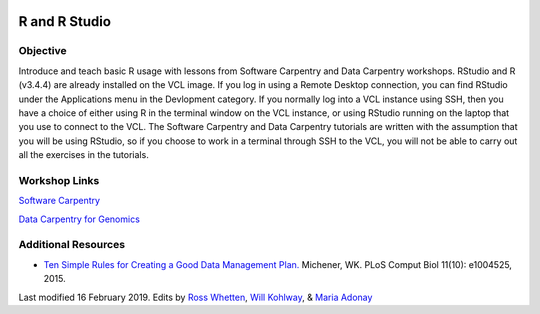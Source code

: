 .. image:: /Images/NC_State.gif
   :target: http://www.ncsu.edu


.. role:: bash(code)
   :language: bash


R and R Studio
==============


Objective
*********

Introduce and teach basic R usage with lessons from Software Carpentry and Data Carpentry workshops. RStudio and R (v3.4.4) are already installed on the VCL image. If you log in using a Remote Desktop connection, you can find RStudio under the Applications menu in the Devlopment category. If you normally log into a VCL instance using SSH, then you have a choice of either using R in the terminal window on the VCL instance, or using RStudio running on the laptop that you use to connect to the VCL. The Software Carpentry and Data Carpentry tutorials are written with the assumption that you will be using RStudio, so if you choose to work in a terminal through SSH to the VCL, you will not be able to carry out all the exercises in the tutorials.


Workshop Links
**************

`Software Carpentry <http://swcarpentry.github.io/r-novice-gapminder/>`_


`Data Carpentry for Genomics <http://www.datacarpentry.org/lessons/#genomics-workshop>`_




Additional Resources
********************

+ `Ten Simple Rules for Creating a Good Data Management Plan. <https://journals.plos.org/ploscompbiol/article?id=10.1371/journal.pcbi.1004525>`_ Michener, WK. PLoS Comput Biol 11(10): e1004525, 2015.




Last modified 16 February 2019.
Edits by `Ross Whetten <https://github.com/rwhetten>`_, `Will Kohlway <https://github.com/wkohlway>`_, & `Maria Adonay <https://github.com/amalgamaria>`_
